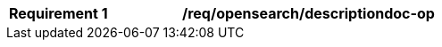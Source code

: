 [[req_opensearch_descriptiondoc-op]]
[width="90%",cols="2,6a"]
|===
^|*Requirement {counter:req-id}* |*/req/opensearch/descriptiondoc-op*
|The server SHALL support the HTTP GET operation at the path `/collections/api`.
|===
